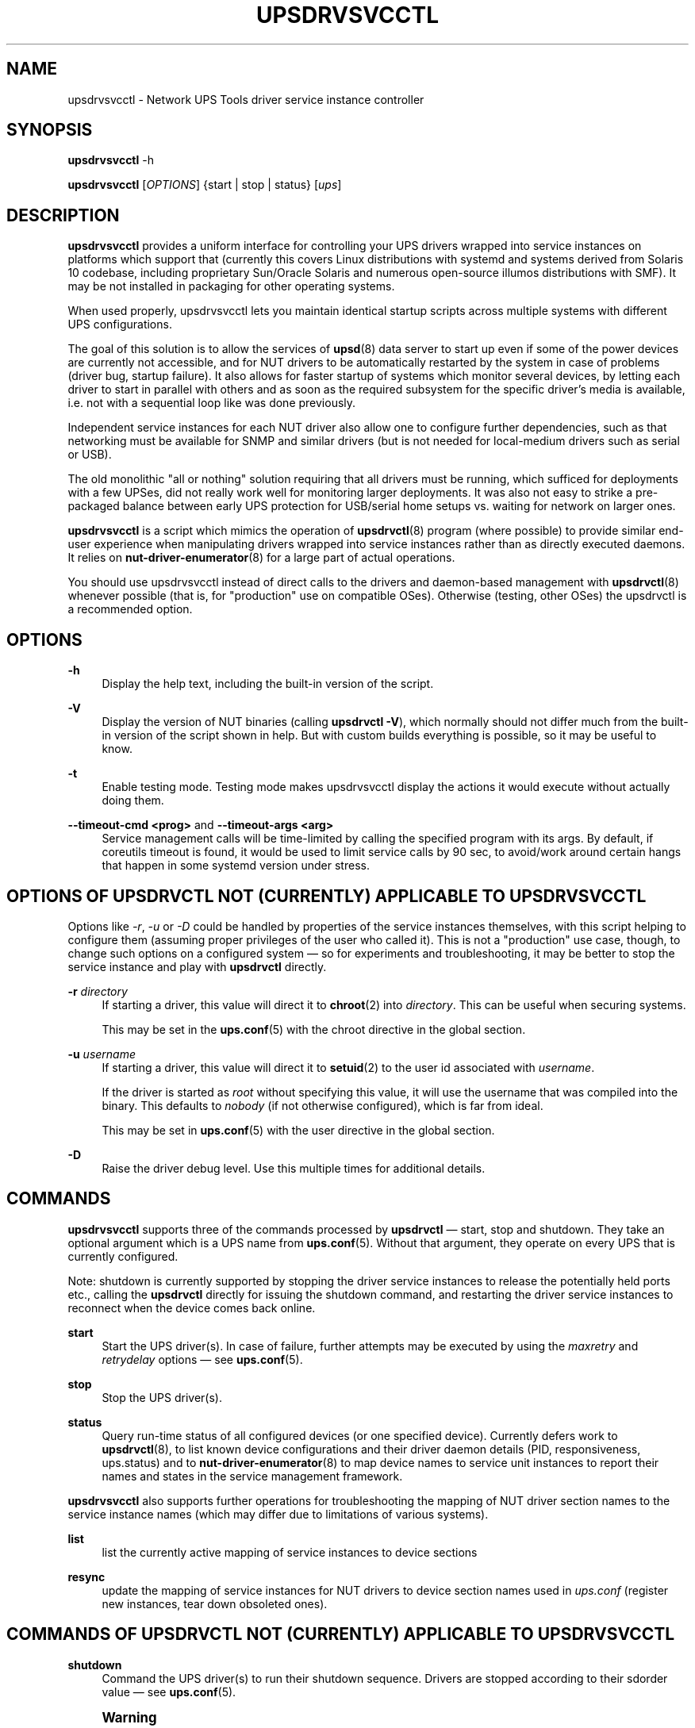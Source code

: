 '\" t
.\"     Title: upsdrvsvcctl
.\"    Author: [see the "AUTHOR" section]
.\" Generator: DocBook XSL Stylesheets vsnapshot <http://docbook.sf.net/>
.\"      Date: 08/08/2025
.\"    Manual: NUT Manual
.\"    Source: Network UPS Tools 2.8.4
.\"  Language: English
.\"
.TH "UPSDRVSVCCTL" "8" "08/08/2025" "Network UPS Tools 2\&.8\&.4" "NUT Manual"
.\" -----------------------------------------------------------------
.\" * Define some portability stuff
.\" -----------------------------------------------------------------
.\" ~~~~~~~~~~~~~~~~~~~~~~~~~~~~~~~~~~~~~~~~~~~~~~~~~~~~~~~~~~~~~~~~~
.\" http://bugs.debian.org/507673
.\" http://lists.gnu.org/archive/html/groff/2009-02/msg00013.html
.\" ~~~~~~~~~~~~~~~~~~~~~~~~~~~~~~~~~~~~~~~~~~~~~~~~~~~~~~~~~~~~~~~~~
.ie \n(.g .ds Aq \(aq
.el       .ds Aq '
.\" -----------------------------------------------------------------
.\" * set default formatting
.\" -----------------------------------------------------------------
.\" disable hyphenation
.nh
.\" disable justification (adjust text to left margin only)
.ad l
.\" -----------------------------------------------------------------
.\" * MAIN CONTENT STARTS HERE *
.\" -----------------------------------------------------------------
.SH "NAME"
upsdrvsvcctl \- Network UPS Tools driver service instance controller
.SH "SYNOPSIS"
.sp
\fBupsdrvsvcctl\fR \-h
.sp
\fBupsdrvsvcctl\fR [\fIOPTIONS\fR] {start | stop | status} [\fIups\fR]
.SH "DESCRIPTION"
.sp
\fBupsdrvsvcctl\fR provides a uniform interface for controlling your UPS drivers wrapped into service instances on platforms which support that (currently this covers Linux distributions with systemd and systems derived from Solaris 10 codebase, including proprietary Sun/Oracle Solaris and numerous open\-source illumos distributions with SMF)\&. It may be not installed in packaging for other operating systems\&.
.sp
When used properly, upsdrvsvcctl lets you maintain identical startup scripts across multiple systems with different UPS configurations\&.
.sp
The goal of this solution is to allow the services of \fBupsd\fR(8) data server to start up even if some of the power devices are currently not accessible, and for NUT drivers to be automatically restarted by the system in case of problems (driver bug, startup failure)\&. It also allows for faster startup of systems which monitor several devices, by letting each driver to start in parallel with others and as soon as the required subsystem for the specific driver\(cqs media is available, i\&.e\&. not with a sequential loop like was done previously\&.
.sp
Independent service instances for each NUT driver also allow one to configure further dependencies, such as that networking must be available for SNMP and similar drivers (but is not needed for local\-medium drivers such as serial or USB)\&.
.sp
The old monolithic "all or nothing" solution requiring that all drivers must be running, which sufficed for deployments with a few UPSes, did not really work well for monitoring larger deployments\&. It was also not easy to strike a pre\-packaged balance between early UPS protection for USB/serial home setups vs\&. waiting for network on larger ones\&.
.sp
\fBupsdrvsvcctl\fR is a script which mimics the operation of \fBupsdrvctl\fR(8) program (where possible) to provide similar end\-user experience when manipulating drivers wrapped into service instances rather than as directly executed daemons\&. It relies on \fBnut-driver-enumerator\fR(8) for a large part of actual operations\&.
.sp
You should use upsdrvsvcctl instead of direct calls to the drivers and daemon\-based management with \fBupsdrvctl\fR(8) whenever possible (that is, for "production" use on compatible OSes)\&. Otherwise (testing, other OSes) the upsdrvctl is a recommended option\&.
.SH "OPTIONS"
.PP
\fB\-h\fR
.RS 4
Display the help text, including the built\-in version of the script\&.
.RE
.PP
\fB\-V\fR
.RS 4
Display the version of NUT binaries (calling
\fBupsdrvctl \-V\fR), which normally should not differ much from the built\-in version of the script shown in help\&. But with custom builds everything is possible, so it may be useful to know\&.
.RE
.PP
\fB\-t\fR
.RS 4
Enable testing mode\&. Testing mode makes upsdrvsvcctl display the actions it would execute without actually doing them\&.
.RE
.PP
\fB\-\-timeout\-cmd <prog>\fR and \fB\-\-timeout\-args <arg>\fR
.RS 4
Service management calls will be time\-limited by calling the specified program with its args\&. By default, if coreutils timeout is found, it would be used to limit service calls by 90 sec, to avoid/work around certain hangs that happen in some systemd version under stress\&.
.RE
.SH "OPTIONS OF UPSDRVCTL NOT (CURRENTLY) APPLICABLE TO UPSDRVSVCCTL"
.sp
Options like \fI\-r\fR, \fI\-u\fR or \fI\-D\fR could be handled by properties of the service instances themselves, with this script helping to configure them (assuming proper privileges of the user who called it)\&. This is not a "production" use case, though, to change such options on a configured system \(em so for experiments and troubleshooting, it may be better to stop the service instance and play with \fBupsdrvctl\fR directly\&.
.PP
\fB\-r\fR \fIdirectory\fR
.RS 4
If starting a driver, this value will direct it to
\fBchroot\fR(2)
into
\fIdirectory\fR\&. This can be useful when securing systems\&.
.sp
This may be set in the
\fBups.conf\fR(5)
with the
chroot
directive in the global section\&.
.RE
.PP
\fB\-u\fR \fIusername\fR
.RS 4
If starting a driver, this value will direct it to
\fBsetuid\fR(2)
to the user id associated with
\fIusername\fR\&.
.sp
If the driver is started as
\fIroot\fR
without specifying this value, it will use the username that was compiled into the binary\&. This defaults to
\fInobody\fR
(if not otherwise configured), which is far from ideal\&.
.sp
This may be set in
\fBups.conf\fR(5)
with the
user
directive in the global section\&.
.RE
.PP
\fB\-D\fR
.RS 4
Raise the driver debug level\&. Use this multiple times for additional details\&.
.RE
.SH "COMMANDS"
.sp
\fBupsdrvsvcctl\fR supports three of the commands processed by \fBupsdrvctl\fR \(em start, stop and shutdown\&. They take an optional argument which is a UPS name from \fBups.conf\fR(5)\&. Without that argument, they operate on every UPS that is currently configured\&.
.sp
Note: shutdown is currently supported by stopping the driver service instances to release the potentially held ports etc\&., calling the \fBupsdrvctl\fR directly for issuing the shutdown command, and restarting the driver service instances to reconnect when the device comes back online\&.
.PP
\fBstart\fR
.RS 4
Start the UPS driver(s)\&. In case of failure, further attempts may be executed by using the
\fImaxretry\fR
and
\fIretrydelay\fR
options \(em see
\fBups.conf\fR(5)\&.
.RE
.PP
\fBstop\fR
.RS 4
Stop the UPS driver(s)\&.
.RE
.PP
\fBstatus\fR
.RS 4
Query run\-time status of all configured devices (or one specified device)\&. Currently defers work to
\fBupsdrvctl\fR(8), to list known device configurations and their driver daemon details (PID, responsiveness,
ups\&.status) and to
\fBnut-driver-enumerator\fR(8)
to map device names to service unit instances to report their names and states in the service management framework\&.
.RE
.sp
\fBupsdrvsvcctl\fR also supports further operations for troubleshooting the mapping of NUT driver section names to the service instance names (which may differ due to limitations of various systems)\&.
.PP
\fBlist\fR
.RS 4
list the currently active mapping of service instances to device sections
.RE
.PP
\fBresync\fR
.RS 4
update the mapping of service instances for NUT drivers to device section names used in
\fIups\&.conf\fR
(register new instances, tear down obsoleted ones)\&.
.RE
.SH "COMMANDS OF UPSDRVCTL NOT (CURRENTLY) APPLICABLE TO UPSDRVSVCCTL"
.PP
\fBshutdown\fR
.RS 4
Command the UPS driver(s) to run their shutdown sequence\&. Drivers are stopped according to their
sdorder
value \(em see
\fBups.conf\fR(5)\&.
.RE
.if n \{\
.sp
.\}
.RS 4
.it 1 an-trap
.nr an-no-space-flag 1
.nr an-break-flag 1
.br
.ps +1
\fBWarning\fR
.ps -1
.br
.sp
this will probably power off your computers, so don\(cqt play around with this option\&. Only use it when your systems are prepared to lose power\&.
.sp .5v
.RE
.if n \{\
.sp
.\}
.RS 4
.it 1 an-trap
.nr an-no-space-flag 1
.nr an-break-flag 1
.br
.ps +1
\fBNote\fR
.ps -1
.br
.sp
refer to \fBups.conf\fR(5) for using the \fBnowait\fR parameter\&. It can be overridden by NUT_IGNORE_NOWAIT environment variable (e\&.g\&. used to work around certain issues with systemd otherwise)\&.
.sp .5v
.RE
.SH "ENVIRONMENT VARIABLES"
.sp
\fBNUT_CONFPATH\fR is the path name of the directory that contains upsd\&.conf and other configuration files\&. If this variable is not set, \fBupsdrvsvcctl\fR (or rather \fBnut\-driver\-enumerator\&.sh\fR) would use a built\-in default, which is often /usr/local/ups/etc\&.
.SH "DIAGNOSTICS"
.sp
upsdrvsvcctl will return a nonzero exit code if it encounters an error while performing the desired operation\&. This will also happen if a driver takes longer than the \fImaxstartdelay\fR period to enter the background\&.
.sp
Any messages issued by the \fBupsdrvctl\fR program used to start the NUT drivers as part of the service instances\*(Aq implementations, or by the drivers themselves, will be logged by the service management framework facilities and will not appear in your interactive terminal used to manage the driver\&.
.sp
Use upsdrvsvcctl list or upsdrvsvcctl list NUT\-device to find out the service instance name for the NUT driver (section name) you are interested in\&. Then look up the service logs (where the outputs of the service implementation program as well as the framework messages about this service are stored), as suggested below:
.PP
\fBLinux systemd\fR
.RS 4
Messages will normally be kept in the service journal, so:
.sp
.if n \{\
.RS 4
.\}
.nf
journalctl \-lu nut\-driver@instance\-name
.fi
.if n \{\
.RE
.\}
.sp
Note that your local system configuration may be impacted by such nuances as passing the journal data to a standard syslog server, and/or by having a small cache for locally stored journal messages (so older entries would disappear)\&. There may also be or not be a copy of the journals stored in the persistent filesystem at all\&.
.RE
.PP
\fBSolaris SMF\fR
.RS 4
Look for
/var/svc/log/system\-power\-nut\-driver:instance\-name\&.log
file\&.
.RE
.SH "AUTHOR"
.sp
Jim Klimov <jimklimov+nut@gmail\&.com>
.SH "SEE ALSO"
.sp
\fBupsdrvctl\fR(8), \fBnutupsdrv\fR(8), \fBupsd\fR(8), \fBnut-driver-enumerator\fR(8), \fBups.conf\fR(5)
.SS "Internet resources:"
.sp
The NUT (Network UPS Tools) home page: https://www\&.networkupstools\&.org/historic/v2\&.8\&.4/
